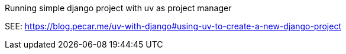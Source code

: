 :hide-url-scheme:

Running simple django project with uv as project manager

SEE: https://blog.pecar.me/uv-with-django#using-uv-to-create-a-new-django-project


